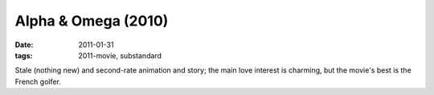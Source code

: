 Alpha & Omega (2010)
====================

:date: 2011-01-31
:tags: 2011-movie, substandard



Stale (nothing new) and second-rate animation and story; the main love
interest is charming, but the movie's best is the French golfer.
